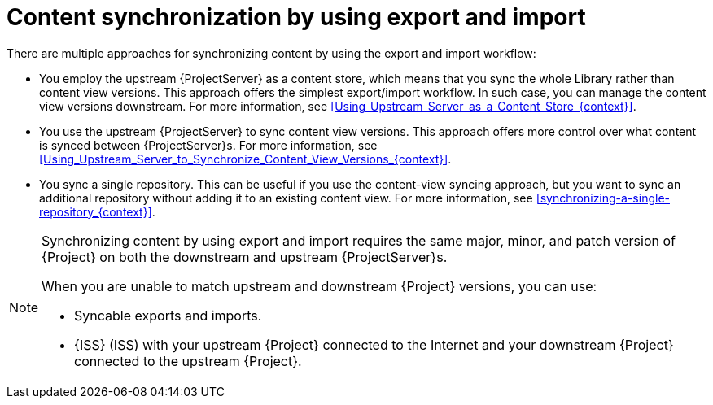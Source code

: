 [id="content-synchronization-by-using-export-and-import_{context}"]
= Content synchronization by using export and import

There are multiple approaches for synchronizing content by using the export and import workflow:

* You employ the upstream {ProjectServer} as a content store, which means that you sync the whole Library rather than content view versions.
This approach offers the simplest export/import workflow.
In such case, you can manage the content view versions downstream.
For more information, see xref:Using_Upstream_Server_as_a_Content_Store_{context}[].
* You use the upstream {ProjectServer} to sync content view versions.
This approach offers more control over what content is synced between {ProjectServer}s.
For more information, see xref:Using_Upstream_Server_to_Synchronize_Content_View_Versions_{context}[].
* You sync a single repository.
This can be useful if you use the content-view syncing approach, but you want to sync an additional repository without adding it to an existing content view.
For more information, see xref:synchronizing-a-single-repository_{context}[].

[NOTE]
====
Synchronizing content by using export and import requires the same major, minor, and patch version of {Project} on both the downstream and upstream {ProjectServer}s.

When you are unable to match upstream and downstream {Project} versions, you can use:

* Syncable exports and imports.
* {ISS} (ISS) with your upstream {Project} connected to the Internet and your downstream {Project} connected to the upstream {Project}.
====
